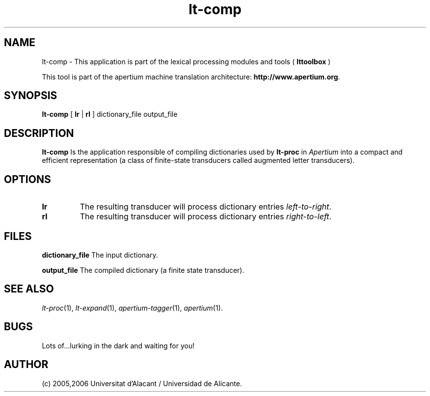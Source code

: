 .TH lt-comp 1 2006-03-08 "" ""
.SH NAME
lt-comp \- This application is part of the lexical processing modules
and tools (
.B lttoolbox
)
.PP
This tool is part of the apertium machine translation
architecture: \fBhttp://www.apertium.org\fR.
.SH SYNOPSIS
.B lt-comp
[
.B lr \fR| 
.B rl
] dictionary_file output_file
.PP
.SH DESCRIPTION
.BR lt-comp 
Is the application responsible of compiling dictionaries used by
\fBlt-proc\fR in \fIApertium\fR into a compact and efficient
representation (a class of finite-state transducers called augmented
letter transducers).
.PP
.SH OPTIONS
.TP
.B lr
The resulting transducer will process dictionary entries
\fIleft-to-right\fR.
.TP
.B rl
The resulting transducer will process dictionary entries
\fIright-to-left\fR.
.SH FILES
.B dictionary_file
The input dictionary.
.PP
.B output_file
The compiled dictionary (a finite state transducer).

.SH SEE ALSO
.I lt-proc\fR(1),
.I lt-expand\fR(1),
.I apertium-tagger\fR(1),
.I apertium\fR(1).
.SH BUGS
Lots of...lurking in the dark and waiting for you!
.SH AUTHOR
(c) 2005,2006 Universitat d'Alacant / Universidad de Alicante. 
